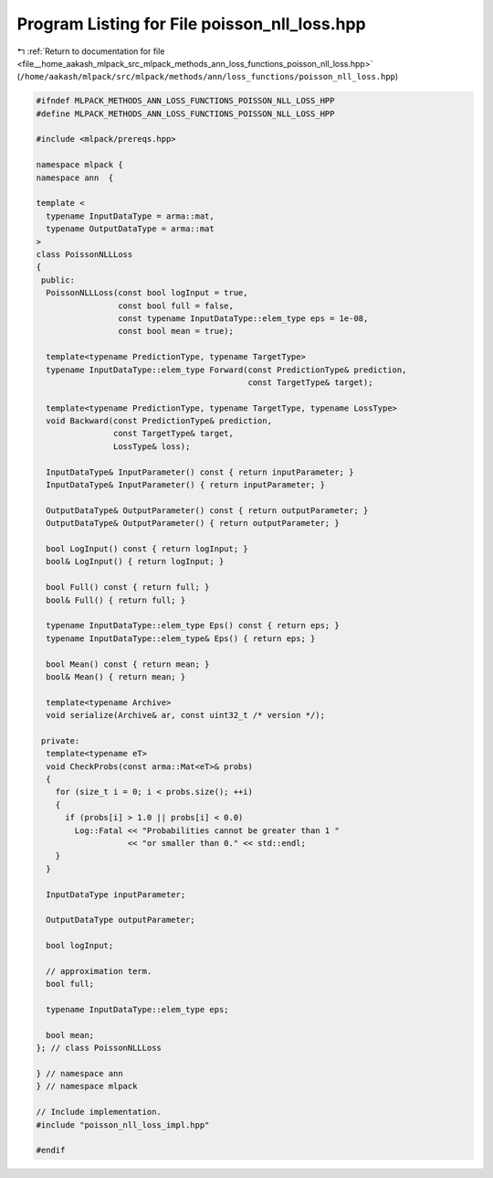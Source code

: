 
.. _program_listing_file__home_aakash_mlpack_src_mlpack_methods_ann_loss_functions_poisson_nll_loss.hpp:

Program Listing for File poisson_nll_loss.hpp
=============================================

|exhale_lsh| :ref:`Return to documentation for file <file__home_aakash_mlpack_src_mlpack_methods_ann_loss_functions_poisson_nll_loss.hpp>` (``/home/aakash/mlpack/src/mlpack/methods/ann/loss_functions/poisson_nll_loss.hpp``)

.. |exhale_lsh| unicode:: U+021B0 .. UPWARDS ARROW WITH TIP LEFTWARDS

.. code-block:: cpp

   
   #ifndef MLPACK_METHODS_ANN_LOSS_FUNCTIONS_POISSON_NLL_LOSS_HPP
   #define MLPACK_METHODS_ANN_LOSS_FUNCTIONS_POISSON_NLL_LOSS_HPP
   
   #include <mlpack/prereqs.hpp>
   
   namespace mlpack {
   namespace ann  {
   
   template <
     typename InputDataType = arma::mat,
     typename OutputDataType = arma::mat
   >
   class PoissonNLLLoss
   {
    public:
     PoissonNLLLoss(const bool logInput = true,
                    const bool full = false,
                    const typename InputDataType::elem_type eps = 1e-08,
                    const bool mean = true);
   
     template<typename PredictionType, typename TargetType>
     typename InputDataType::elem_type Forward(const PredictionType& prediction,
                                               const TargetType& target);
   
     template<typename PredictionType, typename TargetType, typename LossType>
     void Backward(const PredictionType& prediction,
                   const TargetType& target,
                   LossType& loss);
   
     InputDataType& InputParameter() const { return inputParameter; }
     InputDataType& InputParameter() { return inputParameter; }
   
     OutputDataType& OutputParameter() const { return outputParameter; }
     OutputDataType& OutputParameter() { return outputParameter; }
   
     bool LogInput() const { return logInput; }
     bool& LogInput() { return logInput; }
   
     bool Full() const { return full; }
     bool& Full() { return full; }
   
     typename InputDataType::elem_type Eps() const { return eps; }
     typename InputDataType::elem_type& Eps() { return eps; }
   
     bool Mean() const { return mean; }
     bool& Mean() { return mean; }
   
     template<typename Archive>
     void serialize(Archive& ar, const uint32_t /* version */);
   
    private:
     template<typename eT>
     void CheckProbs(const arma::Mat<eT>& probs)
     {
       for (size_t i = 0; i < probs.size(); ++i)
       {
         if (probs[i] > 1.0 || probs[i] < 0.0)
           Log::Fatal << "Probabilities cannot be greater than 1 "
                      << "or smaller than 0." << std::endl;
       }
     }
   
     InputDataType inputParameter;
   
     OutputDataType outputParameter;
   
     bool logInput;
   
     // approximation term.
     bool full;
   
     typename InputDataType::elem_type eps;
   
     bool mean;
   }; // class PoissonNLLLoss
   
   } // namespace ann
   } // namespace mlpack
   
   // Include implementation.
   #include "poisson_nll_loss_impl.hpp"
   
   #endif
